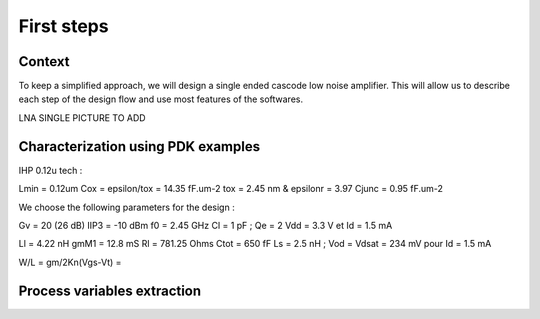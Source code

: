 First steps
===========

Context
-------

To keep a simplified approach, we will design a single ended cascode low noise amplifier.
This will allow us to describe each step of the design flow and use most features of the softwares.

LNA SINGLE PICTURE TO ADD

Characterization using PDK examples
-----------------------------------


IHP 0.12u tech : 

Lmin = 0.12um
Cox = epsilon/tox = 14.35 fF.um-2
tox = 2.45 nm & epsilonr = 3.97
Cjunc = 0.95 fF.um-2


We choose the following parameters for the design : 

Gv = 20 (26 dB)
IIP3 = -10 dBm
f0 = 2.45 GHz
Cl = 1 pF ; Qe = 2
Vdd = 3.3 V et Id = 1.5 mA

Ll = 4.22 nH
gmM1 = 12.8 mS
Rl = 781.25 Ohms
Ctot = 650 fF
Ls = 2.5 nH ; Vod = Vdsat = 234 mV pour Id = 1.5 mA

W/L = gm/2Kn(Vgs-Vt) = 

Process variables extraction
----------------------------